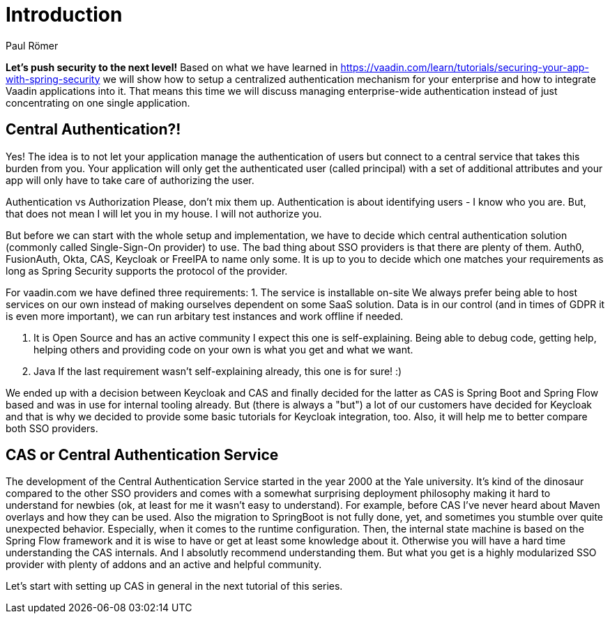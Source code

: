 = Introduction
:title: Introduction to enterprise level security
:author: Paul Römer
:type: text
:tags: SSO, CAS, Keycloak, Spring Boot, Security
:description: Learn how to secure your enterprise applications. This first part of the tutorial discusses goals, 
:repo: https://github.com/vaadin-learning-center/enterprise-level-security
:linkattrs:
:imagesdir: ./images

*Let's push security to the next level!* Based on what we have learned in https://vaadin.com/learn/tutorials/securing-your-app-with-spring-security we will show how to setup a centralized authentication mechanism for your enterprise and how to integrate Vaadin applications into it. That means this time we will discuss managing enterprise-wide authentication instead of just concentrating on one single application.

== Central Authentication?!
Yes! The idea is to not let your application manage the authentication of users but connect to a central service that takes this burden from you. Your application will only get the authenticated user (called principal) with a set of additional attributes and your app will only have to take care of authorizing the user.

Authentication vs Authorization
Please, don't mix them up. Authentication is about identifying users - I know who you are. But, that does not mean I will let you in my house. I will not authorize you.

But before we can start with the whole setup and implementation, we have to decide which central authentication solution (commonly called Single-Sign-On provider) to use. The bad thing about SSO providers is that there are plenty of them. Auth0, FusionAuth, Okta, CAS, Keycloak or FreeIPA to name only some. It is up to you to decide which one matches your requirements as long as Spring Security supports the protocol of the provider. 

For vaadin.com we have defined three requirements:
1. The service is installable on-site
We always prefer being able to host services on our own instead of making ourselves dependent on some SaaS solution. Data is in our control (and in times of GDPR it is even more important), we can run arbitary test instances and work offline if needed.

2. It is Open Source and has an active community
I expect this one is self-explaining. Being able to debug code, getting help, helping others and providing code on your own is what you get and what we want.

3. Java
If the last requirement wasn't self-explaining already, this one is for sure! :)

We ended up with a decision between Keycloak and CAS and finally decided for the latter as CAS is Spring Boot and Spring Flow based and was in use for internal tooling already. But (there is always a "but") a lot of our customers have decided for Keycloak and that is why we decided to provide some basic tutorials for Keycloak integration, too. Also, it will help me to better compare both SSO providers.

== CAS or Central Authentication Service
The development of the Central Authentication Service started in the year 2000 at the Yale university. It's kind of the dinosaur compared to the other SSO providers and comes with a somewhat surprising deployment philosophy making it hard to understand for newbies (ok, at least for me it wasn't easy to understand). For example, before CAS I've never heard about Maven overlays and how they can be used. Also the migration to SpringBoot is not fully done, yet, and sometimes you stumble over quite unexpected behavior. Especially, when it comes to the runtime configuration. Then, the internal state machine is based on the Spring Flow framework and it is wise to have or get at least some knowledge about it. Otherwise you will have a hard time understanding the CAS internals. And I absolutly recommend understanding them.
But what you get is a highly modularized SSO provider with plenty of addons and an active and helpful community.

Let's start with setting up CAS in general in the next tutorial of this series.
